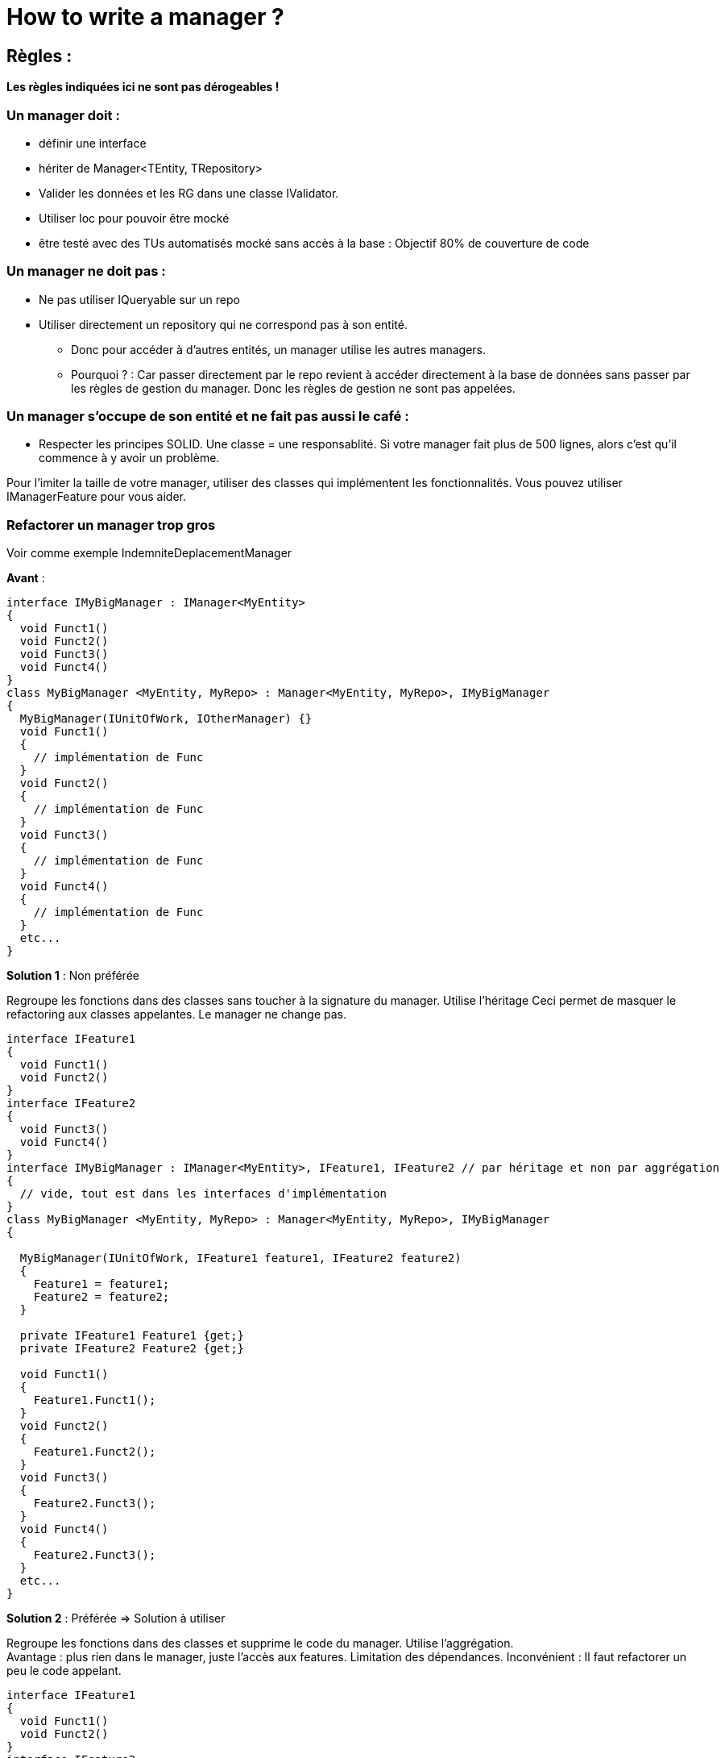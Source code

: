 = How to write a manager ?

== Règles :

*Les règles indiquées ici ne sont pas dérogeables !*

=== Un manager doit :

* définir une interface
* hériter de Manager<TEntity, TRepository>
* Valider les données et les RG dans une classe IValidator.
* Utiliser Ioc pour pouvoir être mocké
* être testé avec des TUs automatisés mocké sans accès à la base :
Objectif 80% de couverture de code

=== Un manager ne doit pas :

* Ne pas utiliser IQueryable sur un repo
* Utiliser directement un repository qui ne correspond pas à son
entité.
** Donc pour accéder à d’autres entités, un manager utilise les autres managers.
** Pourquoi ? : Car passer directement par le repo revient à accéder directement à la
base de données sans passer par les règles de gestion du manager. Donc
les règles de gestion ne sont pas appelées.

=== Un manager s’occupe de son entité et ne fait pas aussi le café :

* Respecter les principes SOLID. Une classe = une responsablité. Si votre manager fait plus de 500 lignes, alors c’est qu’il commence à y avoir un problème.

Pour l’imiter la taille de votre manager, utiliser des classes qui implémentent les fonctionnalités. Vous pouvez utiliser IManagerFeature pour vous aider.

=== Refactorer un manager trop gros

Voir comme exemple IndemniteDeplacementManager

*Avant* :

[source,csharp]
----
interface IMyBigManager : IManager<MyEntity> 
{
  void Funct1()
  void Funct2()
  void Funct3()
  void Funct4()
}
class MyBigManager <MyEntity, MyRepo> : Manager<MyEntity, MyRepo>, IMyBigManager
{
  MyBigManager(IUnitOfWork, IOtherManager) {}
  void Funct1()
  {
    // implémentation de Func
  }
  void Funct2()
  {
    // implémentation de Func
  }
  void Funct3()
  {
    // implémentation de Func
  }
  void Funct4()
  {
    // implémentation de Func
  }
  etc...
}
----

*Solution 1* : Non préférée

Regroupe les fonctions dans des classes sans toucher à la signature du manager. Utilise l’héritage Ceci permet de masquer le refactoring aux classes appelantes. Le manager ne change pas.

[source,csharp]
----
interface IFeature1
{
  void Funct1()
  void Funct2() 
}
interface IFeature2
{
  void Funct3()
  void Funct4() 
}
interface IMyBigManager : IManager<MyEntity>, IFeature1, IFeature2 // par héritage et non par aggrégation
{
  // vide, tout est dans les interfaces d'implémentation
}
class MyBigManager <MyEntity, MyRepo> : Manager<MyEntity, MyRepo>, IMyBigManager
{

  MyBigManager(IUnitOfWork, IFeature1 feature1, IFeature2 feature2) 
  {
    Feature1 = feature1;
    Feature2 = feature2;
  }
  
  private IFeature1 Feature1 {get;}
  private IFeature2 Feature2 {get;}
  
  void Funct1()
  {
    Feature1.Funct1();
  }
  void Funct2()
  {
    Feature1.Funct2();
  }
  void Funct3()
  {
    Feature2.Funct3();
  }
  void Funct4()
  {
    Feature2.Funct3();
  }
  etc...
}
----


*Solution 2* : Préférée => Solution à utiliser

Regroupe les fonctions dans des classes et supprime le code du manager. Utilise l’aggrégation. +
Avantage : plus rien dans le manager, juste l’accès aux features. Limitation des dépendances. Inconvénient : Il faut refactorer un peu le code appelant.

[source,csharp]
----
interface IFeature1
{
  void Funct1()
  void Funct2() 
}
interface IFeature2
{
  void Funct3()
  void Funct4() 
}
interface IMyBigManager : IManager<MyEntity> // Par aggrégation et non par héritage
{
  IFeature1 Feature1();
  IFeature2 Feature2();
}
class MyBigManager <MyEntity, MyRepo> : Manager<MyEntity, MyRepo>, IMyBigManager
{
  private readonly IFeature1 feature1;
  private readonly IFeature2 feature2;
  
  MyBigManager(IUnitOfWork, IFeature1 feature1, IFeature2 feature2)
  {
    this.feature1 = feature1;
    this.feature2 = feature2;
  }
  
  public IFeature1 feature1 {return feature1;}
  public IFeature2 feature2 {return feature2;}
  
  // rien d'autre dans le manager, tout est dans les classes d'implémentations.
}
----

=== Eviter qu’un manager ne grossisse

Utiliser la solution 2 dès le début.
